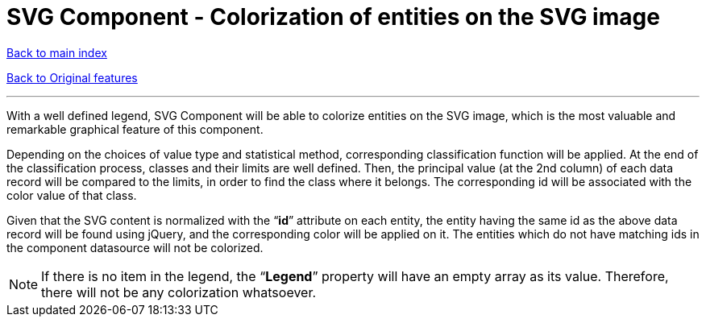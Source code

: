 = SVG Component - Colorization of entities on the SVG image

ifdef::env-github,env-browser[:outfilesuffix: .adoc]

<<../Table%20of%20contents{outfilesuffix},Back to main index>>

<<../Original%20features{outfilesuffix},Back to Original features>>

'''

With a well defined legend, SVG Component will be able to colorize entities on the SVG image, which is the most valuable and remarkable graphical feature of this component.

Depending on the choices of value type and statistical method, corresponding classification function will be applied. At the end of the classification process, classes and their limits are well defined. Then, the principal value (at the 2nd column) of each data record will be compared to the limits, in order to find the class where it belongs. The corresponding id will be associated with the color value of that class.

Given that the SVG content is normalized with the “*id*” attribute on each entity, the entity having the same id as the above data record will be found using jQuery, and the corresponding color will be applied on it. The entities which do not have matching ids in the component datasource will not be colorized.

NOTE: If there is no item in the legend, the “*Legend*” property will have an empty array as its value. Therefore, there will not be any colorization whatsoever.